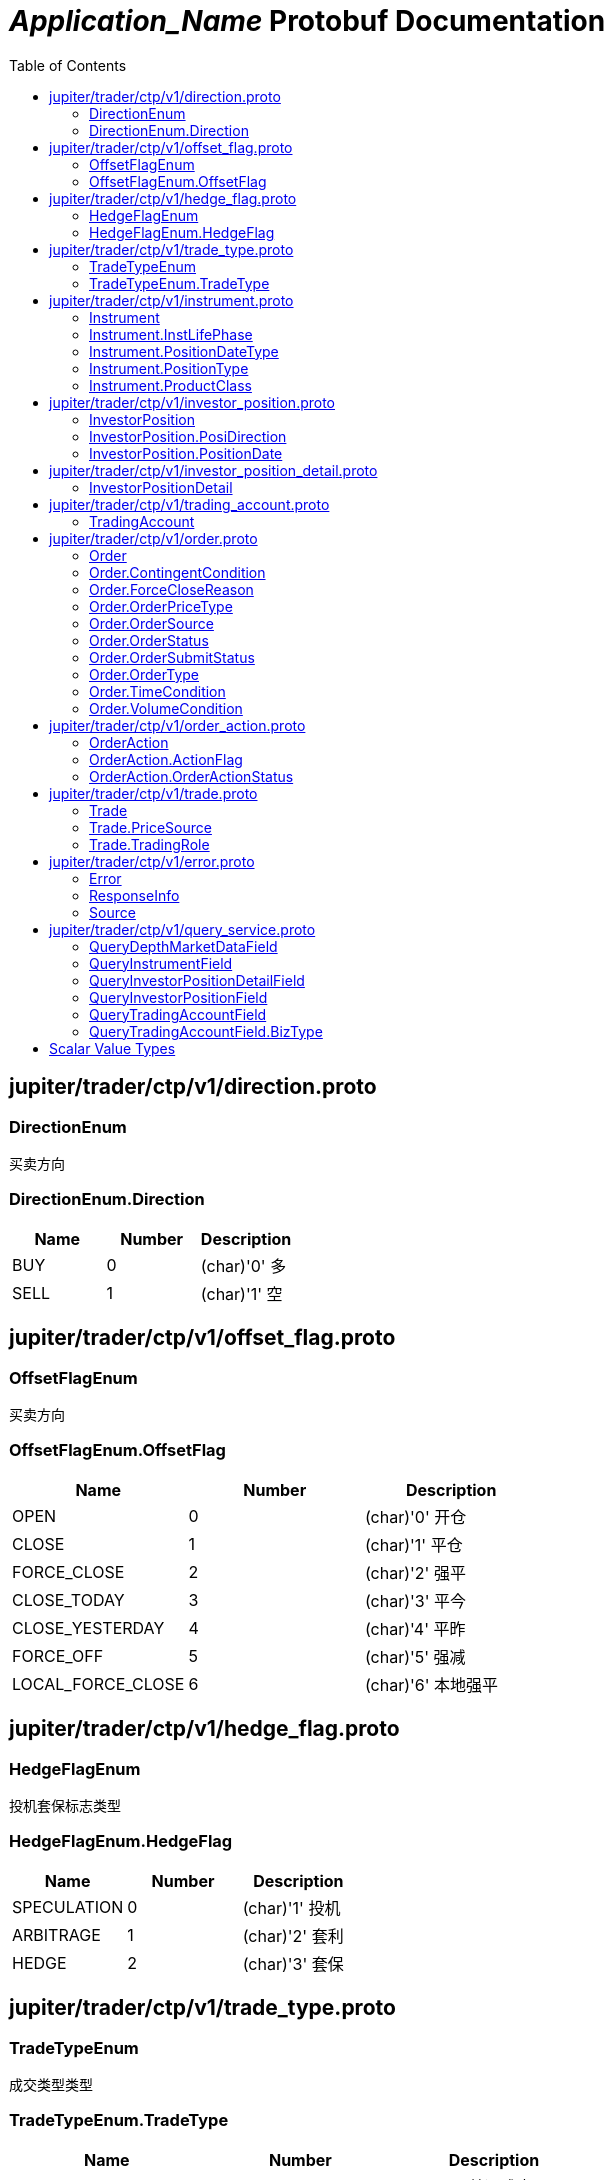 = __Application_Name__ Protobuf Documentation
:toc:



== jupiter/trader/ctp/v1/direction.proto



=== DirectionEnum
买卖方向






[[DirectionEnum.Direction]]
=== DirectionEnum.Direction


|=====================================
|*Name* |*Number* |*Description*

|BUY |0 |(char)'0' 多

|SELL |1 |(char)'1' 空

|=====================================



== jupiter/trader/ctp/v1/offset_flag.proto



=== OffsetFlagEnum
买卖方向






[[OffsetFlagEnum.OffsetFlag]]
=== OffsetFlagEnum.OffsetFlag


|=====================================
|*Name* |*Number* |*Description*

|OPEN |0 |(char)'0' 开仓

|CLOSE |1 |(char)'1' 平仓

|FORCE_CLOSE |2 |(char)'2' 强平

|CLOSE_TODAY |3 |(char)'3' 平今

|CLOSE_YESTERDAY |4 |(char)'4' 平昨

|FORCE_OFF |5 |(char)'5' 强减

|LOCAL_FORCE_CLOSE |6 |(char)'6' 本地强平

|=====================================



== jupiter/trader/ctp/v1/hedge_flag.proto



=== HedgeFlagEnum
投机套保标志类型






[[HedgeFlagEnum.HedgeFlag]]
=== HedgeFlagEnum.HedgeFlag


|=====================================
|*Name* |*Number* |*Description*

|SPECULATION |0 |(char)'1' 投机

|ARBITRAGE |1 |(char)'2' 套利

|HEDGE |2 |(char)'3' 套保

|=====================================



== jupiter/trader/ctp/v1/trade_type.proto



=== TradeTypeEnum
成交类型类型






[[TradeTypeEnum.TradeType]]
=== TradeTypeEnum.TradeType


|=====================================
|*Name* |*Number* |*Description*

|COMMON |0 |(char)'0' 普通成交

|OPTIONS_EXECUTION |1 |(char)'1' 期权执行

|OTC |2 |(char)'2' OTC成交

|EFP_DERIVED |3 |(char)'3' 期转现衍生成交

|COMBINATION_DERIVED |4 |(char)'4' 组合衍生成交

|=====================================



== jupiter/trader/ctp/v1/instrument.proto



=== Instrument
合约


|===========================================
|*Field* |*Type* |*Label* |*Description*

|UUID | <<string,string>> | |消息uuid

|instrumentID | <<string,string>> | |合约代码

|exchangeID | <<string,string>> | |交易所代码

|instrumentName | <<string,string>> | |合约名称

|exchangeInstID | <<string,string>> | |合约在交易所的代码

|productID | <<string,string>> | |产品代码

|productClass | <<jupiter.trader.ctp.v1.Instrument.ProductClass,Instrument.ProductClass>> | |产品类型

|deliveryYear | <<uint32,uint32>> | |交割年份

|deliveryMonth | <<uint32,uint32>> | |交割月

|maxMarketOrderVolume | <<uint32,uint32>> | |市价单最大下单量

|minMarketOrderVolume | <<uint32,uint32>> | |市价单最大下单量

|maxLimitOrderVolume | <<uint32,uint32>> | |市价单最大下单量

|minLimitOrderVolume | <<uint32,uint32>> | |市价单最大下单量

|volumeMultiple | <<uint32,uint32>> | |合约数量乘数

|priceTick | <<double,double>> | |最小变动价位

|createDate | <<string,string>> | |创建日

|openDate | <<string,string>> | |上市日

|expireDate | <<string,string>> | |到期日

|startDelivDate | <<string,string>> | |开始交割日

|endDelivDate | <<string,string>> | |结束交割日

|instLifePhase | <<jupiter.trader.ctp.v1.Instrument.InstLifePhase,Instrument.InstLifePhase>> | |合约生命周期状态

|isTrading | <<uint32,uint32>> | |当前是否交易

|positionType | <<jupiter.trader.ctp.v1.Instrument.PositionType,Instrument.PositionType>> | |持仓类型

|positionDateType | <<jupiter.trader.ctp.v1.Instrument.PositionDateType,Instrument.PositionDateType>> | |持仓日期类型

|longMarginRatio | <<double,double>> | |多头保证金率

|shortMarginRatio | <<double,double>> | |空头保证金率

|===========================================





[[Instrument.InstLifePhase]]
=== Instrument.InstLifePhase
合约生命周期状态类型

|=====================================
|*Name* |*Number* |*Description*

|NOT_START |0 |(char)'0' 未上市

|STARTED |1 |(char)'1' 上市

|PAUSE |2 |(char)'2' 停牌

|EXPIRED |3 |(char)'3' 到期

|=====================================


[[Instrument.PositionDateType]]
=== Instrument.PositionDateType
持仓日期类型类型

|=====================================
|*Name* |*Number* |*Description*

|USE_HISTORY |0 |(char)'1' 使用历史持仓

|NO_USE_HISTORY |1 |(char)'2' 不使用历史持仓

|=====================================


[[Instrument.PositionType]]
=== Instrument.PositionType
持仓类型类型

|=====================================
|*Name* |*Number* |*Description*

|NET |0 |(char)'1' 净持仓

|GROSS |1 |(char)'2' 综合持仓

|=====================================


[[Instrument.ProductClass]]
=== Instrument.ProductClass
产品类型类型

|=====================================
|*Name* |*Number* |*Description*

|FUTURE |0 |(char)'1' 期货

|OPTIONS |1 |(char)'2' 期权

|COMBINATION |2 |(char)'3' 组合

|SPOT |3 |(char)'4' 即期

|EFP |4 |(char)'5' 期转现

|=====================================



== jupiter/trader/ctp/v1/investor_position.proto



=== InvestorPosition
投资者持仓


|===========================================
|*Field* |*Type* |*Label* |*Description*

|UUID | <<string,string>> | |消息uuid

|brokerID | <<string,string>> | |经纪公司代码

|investorID | <<string,string>> | |投资者代码

|instrumentID | <<string,string>> | |合约代码

|posiDirection | <<jupiter.trader.ctp.v1.InvestorPosition.PosiDirection,InvestorPosition.PosiDirection>> | |持仓多空方向

|hedgeFlag | <<jupiter.trader.ctp.v1.HedgeFlagEnum.HedgeFlag,HedgeFlagEnum.HedgeFlag>> | |投机套保标志

|positionDate | <<jupiter.trader.ctp.v1.InvestorPosition.PositionDate,InvestorPosition.PositionDate>> | |持仓日期

|ydPosition | <<uint32,uint32>> | |上日持仓

|position | <<uint32,uint32>> | |今日持仓

|longFrozen | <<uint32,uint32>> | |多头冻结

|shortFrozen | <<uint32,uint32>> | |空头冻结

|longFrozenAmount | <<double,double>> | |开仓冻结金额

|shortFrozenAmount | <<double,double>> | |开仓冻结金额

|openVolume | <<uint32,uint32>> | |开仓量

|closeVolume | <<uint32,uint32>> | |平仓量

|openAmount | <<double,double>> | |开仓金额

|closeAmount | <<double,double>> | |平仓金额

|positionCost | <<double,double>> | |持仓成本

|preMargin | <<double,double>> | |上次占用的保证金

|useMargin | <<double,double>> | |占用的保证金

|frozenMargin | <<double,double>> | |冻结的保证金

|frozenCash | <<double,double>> | |冻结的资金

|frozenCommission | <<double,double>> | |冻结的手续费

|cashIn | <<double,double>> | |资金差额

|commission | <<double,double>> | |手续费

|closeProfit | <<double,double>> | |平仓盈亏

|positionProfit | <<double,double>> | |持仓盈亏

|preSettlementPrice | <<double,double>> | |上次结算价

|settlementPrice | <<double,double>> | |本次结算价

|tradingDay | <<string,string>> | |交易日

|settlementID | <<uint32,uint32>> | |结算编号

|===========================================





[[InvestorPosition.PosiDirection]]
=== InvestorPosition.PosiDirection
持仓多空方向类型

|=====================================
|*Name* |*Number* |*Description*

|NET |0 |(char)'1' 净

|LONG |1 |(char)'2' 多头

|SHORT |2 |(char)'3' 空头

|=====================================


[[InvestorPosition.PositionDate]]
=== InvestorPosition.PositionDate
持仓日期类型

|=====================================
|*Name* |*Number* |*Description*

|TODAY |0 |(char)'1' 今日持仓

|HISTORY |1 |(char)'2' 历史持仓

|=====================================



== jupiter/trader/ctp/v1/investor_position_detail.proto



=== InvestorPositionDetail
投资者持仓明细


|===========================================
|*Field* |*Type* |*Label* |*Description*

|UUID | <<string,string>> | |消息uuid

|brokerID | <<string,string>> | |经纪公司代码

|investorID | <<string,string>> | |投资者代码

|instrumentID | <<string,string>> | |合约代码

|direction | <<jupiter.trader.ctp.v1.DirectionEnum.Direction,DirectionEnum.Direction>> | |买卖

|hedgeFlag | <<jupiter.trader.ctp.v1.HedgeFlagEnum.HedgeFlag,HedgeFlagEnum.HedgeFlag>> | |投机套保标志

|openDate | <<string,string>> | |开仓日期

|tradeID | <<string,string>> | |成交编号

|volume | <<uint32,uint32>> | |数量

|openPrice | <<double,double>> | |开仓价

|tradeType | <<jupiter.trader.ctp.v1.TradeTypeEnum.TradeType,TradeTypeEnum.TradeType>> | |成交类型

|combInstrumentID | <<string,string>> | |组合合约代码

|exchangeID | <<string,string>> | |交易所代码

|closeProfitByDate | <<double,double>> | |逐日盯市平仓盈亏

|closeProfitByTrade | <<double,double>> | |逐笔对冲平仓盈亏

|positionProfitByDate | <<double,double>> | |逐日盯市持仓盈亏

|positionProfitByTrade | <<double,double>> | |逐笔对冲持仓盈亏

|margin | <<double,double>> | |投资者保证金

|exchMargin | <<double,double>> | |交易所保证金

|marginRateByMoney | <<double,double>> | |保证金率

|marginRateByVolume | <<double,double>> | |保证金率

|closeVolume | <<uint32,uint32>> | |平仓量

|closeAmount | <<double,double>> | |平仓金额

|lastSettlementPrice | <<double,double>> | |昨结算价

|settlementPrice | <<double,double>> | |结算价

|tradingDay | <<string,string>> | |交易日

|===========================================






== jupiter/trader/ctp/v1/trading_account.proto



=== TradingAccount
资金账户


|===========================================
|*Field* |*Type* |*Label* |*Description*

|UUID | <<string,string>> | |消息uuid

|brokerID | <<string,string>> | |经纪公司代码

|accountID | <<string,string>> | |投资者帐号

|preMortgage | <<double,double>> | |上次质押金额

|preCredit | <<double,double>> | |上次信用额度

|preDeposit | <<double,double>> | |上次存款额

|preBalance | <<double,double>> | |上次结算准备金

|preMargin | <<double,double>> | |上次占用的保证金

|interestBase | <<double,double>> | |利息基数

|interest | <<double,double>> | |利息收入

|deposit | <<double,double>> | |入金金额

|withdraw | <<double,double>> | |出金金额

|frozenMargin | <<double,double>> | |冻结的保证金

|frozenCash | <<double,double>> | |冻结的资金

|frozenCommission | <<double,double>> | |冻结的手续费

|currMargin | <<double,double>> | |当前保证金总额

|cashIn | <<double,double>> | |资金差额

|commission | <<double,double>> | |手续费

|closeProfit | <<double,double>> | |平仓盈亏

|positionProfit | <<double,double>> | |持仓盈亏

|balance | <<double,double>> | |期货结算准备金

|available | <<double,double>> | |可用资金

|withdrawQuota | <<double,double>> | |可取资金

|reserve | <<double,double>> | |基本准备金

|tradingDay | <<string,string>> | |交易日

|settlementID | <<uint32,uint32>> | |结算编号

|credit | <<double,double>> | |信用额度

|mortgage | <<double,double>> | |质押金额

|exchangeMargin | <<double,double>> | |交易所保证金

|===========================================






== jupiter/trader/ctp/v1/order.proto



=== Order
报单


|===========================================
|*Field* |*Type* |*Label* |*Description*

|UUID | <<string,string>> | |消息uuid

|brokerID | <<string,string>> | |经纪公司代码

|investorID | <<string,string>> | |投资者代码

|instrumentID | <<string,string>> | |合约代码

|orderRef | <<string,string>> | |报单引用

|userID | <<string,string>> | |用户代码

|orderPriceType | <<jupiter.trader.ctp.v1.Order.OrderPriceType,Order.OrderPriceType>> | |报单价格条件

|direction | <<jupiter.trader.ctp.v1.DirectionEnum.Direction,DirectionEnum.Direction>> | |买卖方向

|combOffsetFlag | <<jupiter.trader.ctp.v1.OffsetFlagEnum.OffsetFlag,OffsetFlagEnum.OffsetFlag>> | |组合开平标志

|combHedgeFlag | <<jupiter.trader.ctp.v1.HedgeFlagEnum.HedgeFlag,HedgeFlagEnum.HedgeFlag>> | |组合投机套保标志

|limitPrice | <<double,double>> | |价格

|volumeTotalOriginal | <<uint32,uint32>> | |数量

|timeCondition | <<jupiter.trader.ctp.v1.Order.TimeCondition,Order.TimeCondition>> | |有效期类型

|GTDDate | <<string,string>> | |GTD 日期

|volumeCondition | <<jupiter.trader.ctp.v1.Order.VolumeCondition,Order.VolumeCondition>> | |成交量类型

|minVolume | <<uint32,uint32>> | |最小成交量

|contingentCondition | <<jupiter.trader.ctp.v1.Order.ContingentCondition,Order.ContingentCondition>> | |触发条件

|stopPrice | <<double,double>> | |止损价

|forceCloseReason | <<jupiter.trader.ctp.v1.Order.ForceCloseReason,Order.ForceCloseReason>> | |强平原因

|isAutoSuspend | <<uint32,uint32>> | |自动挂起标志

|businessUnit | <<string,string>> | |业务单元

|requestID | <<uint32,uint32>> | |请求编号

|orderLocalID | <<string,string>> | |本地报单编号

|exchangeID | <<string,string>> | |交易所代码

|participantID | <<string,string>> | |会员代码

|clientID | <<string,string>> | |客户代码

|exchangeInstID | <<string,string>> | |合约在交易所的代码

|traderID | <<string,string>> | |交易所交易员代码

|installID | <<uint32,uint32>> | |安装编号

|orderSubmitStatus | <<jupiter.trader.ctp.v1.Order.OrderSubmitStatus,Order.OrderSubmitStatus>> | |报单提交状态

|notifySequence | <<uint32,uint32>> | |报单提示序号

|tradingDay | <<string,string>> | |交易日

|settlementID | <<string,string>> | |结算编号

|orderSysID | <<string,string>> | |报单编号

|orderSource | <<jupiter.trader.ctp.v1.Order.OrderSource,Order.OrderSource>> | |报单来源

|orderStatus | <<jupiter.trader.ctp.v1.Order.OrderStatus,Order.OrderStatus>> | |报单状态

|orderType | <<jupiter.trader.ctp.v1.Order.OrderType,Order.OrderType>> | |报单类型

|volumeTraded | <<uint32,uint32>> | |今成交数量

|volumeTotal | <<uint32,uint32>> | |剩余数量

|insertDate | <<string,string>> | |报单日期

|insertTime | <<string,string>> | |插入时间

|activeTime | <<string,string>> | |激活时间

|suspendTime | <<string,string>> | |挂起时间

|updateTime | <<string,string>> | |最后修改时间

|cancelTime | <<string,string>> | |撤销时间

|activeTraderID | <<string,string>> | |最后修改交易所交易员代码

|clearingPartID | <<string,string>> | |结算会员编号

|sequenceNo | <<uint32,uint32>> | |序号

|frontID | <<uint32,uint32>> | |前置编号

|sessionID | <<uint32,uint32>> | |会话编号

|userProductInfo | <<string,string>> | |用户端产品信息

|statusMsg | <<string,string>> | |状态信息

|===========================================





[[Order.ContingentCondition]]
=== Order.ContingentCondition
触发条件类型

|=====================================
|*Name* |*Number* |*Description*

|IMMEDIATELY |0 |(char)'1' 立即

|TOUCH |1 |(char)'2' 止损

|TOUCH_PROFIT |2 |(char)'3' 止赢

|PARKED_ORDER |3 |(char)'4' 预埋单

|LAST_PRICE_GREATER_THAN_STOP_PRICE |4 |(char)'5' 最新价大于条件价

|LAST_PRICE_GREATER_EQUAL_STOP_PRICE |5 |(char)'6' 最新价大于等于条件价

|LAST_PRICE_LESSER_THAN_STOP_PRICE |6 |(char)'7' 最新价小于条件价

|LAST_PRICE_LESSER_EQUAL_STOP_PRICE |7 |(char)'8' 最新价小于等于条件价

|ASK_PRICE_GREATER_THAN_STOP_PRICE |8 |(char)'9' 卖一价大于条件价

|ASK_PRICE_GREATER_EQUAL_STOP_PRICE |9 |(char)'A' 卖一价大于等于条件价

|ASK_PRICE_LESSER_THAN_STOP_PRICE |10 |(char)'B' 卖一价小于条件价

|ASK_PRICE_LESSER_EQUAL_STOP_PRICE |11 |(char)'C' 卖一价小于等于条件价

|BID_PRICE_GREATER_THAN_STOP_PRICE |12 |(char)'D' 买一价大于条件价

|BID_PRICE_GREATER_EQUAL_STOP_PRICE |13 |(char)'E' 买一价大于等于条件价

|BID_PRICE_LESSER_THAN_STOP_PRICE |14 |(char)'F' 买一价小于条件价

|BID_PRICE_LESSER_EQUAL_STOP_PRICE |15 |(char)'H' 买一价小于等于条件价

|=====================================


[[Order.ForceCloseReason]]
=== Order.ForceCloseReason
强平原因类型

|=====================================
|*Name* |*Number* |*Description*

|NOT_FORCE_CLOSE |0 |(char)'0' 非强平

|LACK_DEPOSIT |1 |(char)'1' 资金不足

|CLIENT_OVER_POSITION_LIMIT |2 |(char)'2' 客户超仓

|MEMBER_OVER_POSITION_LIMIT |3 |(char)'3' 会员超仓

|NOT_MULTIPLE |4 |(char)'4' 持仓非整数倍

|VIOLATION |5 |(char)'5' 违规

|OTHER |6 |(char)'6' 其它

|PERSON_DELIV |7 |(char)'7' 自然人临近交割

|=====================================


[[Order.OrderPriceType]]
=== Order.OrderPriceType
报单价格条件类型

|=====================================
|*Name* |*Number* |*Description*

|ANY_PRICE |0 |(char)'1' 任意价

|LIMIT_PRICE |1 |(char)'2' 限价

|BEST_PRICE |2 |(char)'3' 最优价

|LAST_PRICE |3 |(char)'4' 最新价

|LAST_PRICE_PLUS_ONE_TICKS |4 |(char)'5' 最新价浮动上浮1个ticks

|LAST_PRICE_PLUS_TWO_TICKS |5 |(char)'6' 最新价浮动上浮2个ticks

|LAST_PRICE_PLUS_THREE_TICKS |6 |(char)'7' 最新价浮动上浮3个ticks

|ASK_PRICE_1 |7 |(char)'8' 卖一价

|ASK_PRICE_1_PLUS_ONE_TICKS |8 |(char)'9' 卖一价浮动上浮1个ticks

|ASK_PRICE_1_PLUS_TWO_TICKS |9 |(char)'A' 卖一价浮动上浮2个ticks

|ASK_PRICE_1_PLUS_THREE_TICKS |10 |(char)'B' 卖一价浮动上浮3个ticks

|BID_PRICE_1 |11 |(char)'C' 买一价

|BID_PRICE_1_PLUS_ONE_TICKS |12 |(char)'D' 买一价浮动上浮1个ticks

|BID_PRICE_1_PLUS_TWO_TICKS |13 |(char)'E' 买一价浮动上浮2个ticks

|BID_PRICE_1_PLUS_THREE_TICKS |14 |(char)'F' 买一价浮动上浮3个ticks

|=====================================


[[Order.OrderSource]]
=== Order.OrderSource
报单来源类型

|=====================================
|*Name* |*Number* |*Description*

|PARTICIPANT |0 |(char)'0' 来自参与者

|ADMINISTRATOR |1 |(char)'1' 来自管理员

|=====================================


[[Order.OrderStatus]]
=== Order.OrderStatus
报单状态类型

|=====================================
|*Name* |*Number* |*Description*

|ALL_TRADED |0 |(char)'0' 全部成交

|PART_TRADED_QUEUEING |1 |(char)'1' 部分成交还在队列中

|PART_TRADED_NOT_QUEUEING |2 |(char)'2' 部分成交不在队列中

|NO_TRADE_QUEUEING |3 |(char)'3' 未成交还在队列中

|NO_TRADE_NOT_QUEUEING |4 |(char)'4' 未成交不在队列中

|CANCELED |5 |(char)'5' 撤单

|UNKNOWN |6 |(char)'a' 未知-订单已提交交易所，未从交易所收到确认信息

|NOT_TOUCHED |7 |(char)'b' 尚未触发

|TOUCHED |8 |(char)'c' 已触发

|=====================================


[[Order.OrderSubmitStatus]]
=== Order.OrderSubmitStatus
报单提交状态类型

|=====================================
|*Name* |*Number* |*Description*

|INSERT_SUBMITTED |0 |(char)'0' 已经提交

|CANCEL_SUBMITTED |1 |(char)'1' 撤单已经提交

|MODIFY_SUBMITTED |2 |(char)'2' 修改已经提交

|ACCEPTED |3 |(char)'3' 已经接受

|INSERT_REJECTED |4 |(char)'4' 报单已经被拒绝

|CANCEL_REJECTED |5 |(char)'5' 撤单已经被拒绝

|MODIFY_REJECTED |6 |(char)'6' 改单已经被拒绝

|=====================================


[[Order.OrderType]]
=== Order.OrderType
报单类型类型

|=====================================
|*Name* |*Number* |*Description*

|NORMAL |0 |(char)'0' 正常

|DERIVE_FROM_QUOTE |1 |(char)'1' 报价衍生

|DERIVE_FROM_COMBINATION |2 |(char)'2' 组合衍生

|COMBINATION |3 |(char)'3' 组合报单

|CONDITIONAL_ORDER |4 |(char)'4' 条件单

|SWAP |5 |(char)'5' 互换单

|=====================================


[[Order.TimeCondition]]
=== Order.TimeCondition
有效期类型类型

|=====================================
|*Name* |*Number* |*Description*

|IOC |0 |(char)'1' 立即完成，否则撤销

|GFS |1 |(char)'2' 本节有效

|GFD |2 |(char)'3' 当日有效

|GTD |3 |(char)'4' 指定日期前有效

|GTC |4 |(char)'5' 撤销前有效

|GFA |5 |(char)'6' 集合竞价有效

|=====================================


[[Order.VolumeCondition]]
=== Order.VolumeCondition
成交量类型类型

|=====================================
|*Name* |*Number* |*Description*

|AV |0 |(char)'1' 任何数量

|MV |1 |(char)'2' 最小数量

|CV |2 |(char)'3' 全部数量

|=====================================



== jupiter/trader/ctp/v1/order_action.proto



=== OrderAction
报单操作


|===========================================
|*Field* |*Type* |*Label* |*Description*

|UUID | <<string,string>> | |消息uuid

|brokerID | <<string,string>> | |经纪公司代码

|investorID | <<string,string>> | |投资者代码

|instrumentID | <<string,string>> | |合约代码

|orderActionRef | <<uint32,uint32>> | |报单操作引用

|orderRef | <<string,string>> | |报单引用

|requestID | <<uint32,uint32>> | |请求编号

|frontID | <<uint32,uint32>> | |前置编号

|sessionID | <<uint32,uint32>> | |会话编号

|exchangeID | <<string,string>> | |交易所代码

|orderSysID | <<string,string>> | |报单编号

|actionFlag | <<jupiter.trader.ctp.v1.OrderAction.ActionFlag,OrderAction.ActionFlag>> | |操作标志

|limitPrice | <<double,double>> | |价格

|volumeChange | <<uint32,uint32>> | |数量变化

|investUnitID | <<string,string>> | |

|ipAddress | <<string,string>> | |ip地址

|macAddress | <<string,string>> | |mac地址

|actionDate | <<string,string>> | |操作日期

|actionTime | <<string,string>> | |操作时间

|traderID | <<string,string>> | |交易所交易员代码

|installID | <<uint32,uint32>> | |安装编号

|orderLocalID | <<string,string>> | |本地报单编号

|actionLocalID | <<string,string>> | |操作本地编号

|participantID | <<string,string>> | |会员代码

|clientID | <<string,string>> | |客户代码

|businessUnit | <<string,string>> | |业务单元

|orderActionStatus | <<jupiter.trader.ctp.v1.OrderAction.OrderActionStatus,OrderAction.OrderActionStatus>> | |报单操作状态

|userID | <<string,string>> | |用户代码

|statusMsg | <<string,string>> | |状态信息

|===========================================





[[OrderAction.ActionFlag]]
=== OrderAction.ActionFlag
操作标志类型

|=====================================
|*Name* |*Number* |*Description*

|DELETE |0 |(char)'0' 删除

|MODIFY |1 |(char)'3' 修改

|=====================================


[[OrderAction.OrderActionStatus]]
=== OrderAction.OrderActionStatus
报单操作状态类型

|=====================================
|*Name* |*Number* |*Description*

|SUBMITTED |0 |(char)'a' 已经提交

|ACCEPTED |1 |(char)'b' 已经接受

|REJECTED |2 |(char)'c' 已经被拒绝

|=====================================



== jupiter/trader/ctp/v1/trade.proto



=== Trade
成交


|===========================================
|*Field* |*Type* |*Label* |*Description*

|UUID | <<string,string>> | |消息uuid

|brokerID | <<string,string>> | |经纪公司代码

|investorID | <<string,string>> | |投资者代码

|instrumentID | <<string,string>> | |合约代码

|orderRef | <<string,string>> | |报单引用

|userID | <<string,string>> | |用户代码

|exchangeID | <<string,string>> | |交易所代码

|tradeID | <<string,string>> | |成交编号

|direction | <<jupiter.trader.ctp.v1.DirectionEnum.Direction,DirectionEnum.Direction>> | |买卖方向

|orderSysID | <<string,string>> | |报单编号

|participantID | <<string,string>> | |会员代码

|clientID | <<string,string>> | |客户代码

|tradingRole | <<jupiter.trader.ctp.v1.Trade.TradingRole,Trade.TradingRole>> | |交易角色

|exchangeInstID | <<string,string>> | |合约在交易所的代码

|offsetFlag | <<jupiter.trader.ctp.v1.OffsetFlagEnum.OffsetFlag,OffsetFlagEnum.OffsetFlag>> | |开平标志

|hedgeFlag | <<jupiter.trader.ctp.v1.HedgeFlagEnum.HedgeFlag,HedgeFlagEnum.HedgeFlag>> | |投机套保标志

|price | <<double,double>> | |价格

|volume | <<uint32,uint32>> | |数量

|tradeDate | <<string,string>> | |成交时期

|tradeTime | <<string,string>> | |成交时间

|tradeType | <<jupiter.trader.ctp.v1.TradeTypeEnum.TradeType,TradeTypeEnum.TradeType>> | |成交类型

|priceSource | <<jupiter.trader.ctp.v1.Trade.PriceSource,Trade.PriceSource>> | |成交价来源

|traderID | <<string,string>> | |交易所交易员代码

|orderLocalID | <<string,string>> | |本地报单编号

|clearingPartID | <<string,string>> | |结算会员编号

|businessUnit | <<string,string>> | |业务单元

|sequenceNo | <<uint32,uint32>> | |序号

|tradingDay | <<string,string>> | |本地报单编号

|settlementID | <<uint32,uint32>> | |结算编号

|===========================================





[[Trade.PriceSource]]
=== Trade.PriceSource
成交价来源类型

|=====================================
|*Name* |*Number* |*Description*

|LAST_PRICE |0 |(char)'0' 前成交价

|BUY |1 |(char)'1' 买委托价

|SELL |2 |(char)'2' 卖委托价

|=====================================


[[Trade.TradingRole]]
=== Trade.TradingRole
交易角色类型

|=====================================
|*Name* |*Number* |*Description*

|BROKER |0 |(char)'1' 代理

|HOST |1 |(char)'2' 自营

|Maker |2 |(char)'3' 做市商

|=====================================



== jupiter/trader/ctp/v1/error.proto



=== Error
请求错误


|===========================================
|*Field* |*Type* |*Label* |*Description*

|UUID | <<string,string>> | |消息uuid

|source | <<jupiter.trader.ctp.v1.Source,Source>> | |错误来源

|rspInfo | <<jupiter.trader.ctp.v1.ResponseInfo,ResponseInfo>> | |响应信息

|order | <<jupiter.trader.ctp.v1.Order,Order>> | |

|orderAction | <<jupiter.trader.ctp.v1.OrderAction,OrderAction>> | |

|trade | <<jupiter.trader.ctp.v1.Trade,Trade>> | |

|instrument | <<jupiter.trader.ctp.v1.Instrument,Instrument>> | |

|investorPosition | <<jupiter.trader.ctp.v1.InvestorPosition,InvestorPosition>> | |

|tradingAccount | <<jupiter.trader.ctp.v1.TradingAccount,TradingAccount>> | |

|===========================================



=== ResponseInfo
响应信息类型


|===========================================
|*Field* |*Type* |*Label* |*Description*

|errorID | <<uint32,uint32>> | |错误代码

|errorMsg | <<string,string>> | |错误消息

|===========================================





[[Source]]
=== Source
错误来源类型

|=====================================
|*Name* |*Number* |*Description*

|FRONT |0 |来自CTP前置

|EXCHANGE |1 |来自交易所

|=====================================



== jupiter/trader/ctp/v1/query_service.proto



=== QueryDepthMarketDataField
行情数据查询请求


|===========================================
|*Field* |*Type* |*Label* |*Description*

|instrumentID | <<string,string>> | |

|exchangeID | <<string,string>> | |

|===========================================



=== QueryInstrumentField
合约查询请求


|===========================================
|*Field* |*Type* |*Label* |*Description*

|instrumentID | <<string,string>> | |

|exchangeID | <<string,string>> | |

|exchangeInstID | <<string,string>> | |

|productID | <<string,string>> | |

|===========================================



=== QueryInvestorPositionDetailField
持仓明细查询请求


|===========================================
|*Field* |*Type* |*Label* |*Description*

|brokerID | <<string,string>> | |

|investorID | <<string,string>> | |

|instrumentID | <<string,string>> | |

|exchangeID | <<string,string>> | |

|investUnitID | <<string,string>> | |

|===========================================



=== QueryInvestorPositionField
持仓查询请求


|===========================================
|*Field* |*Type* |*Label* |*Description*

|brokerID | <<string,string>> | |

|investorID | <<string,string>> | |

|instrumentID | <<string,string>> | |

|exchangeID | <<string,string>> | |

|investUnitID | <<string,string>> | |

|===========================================



=== QueryTradingAccountField
交易账户查询请求


|===========================================
|*Field* |*Type* |*Label* |*Description*

|brokerID | <<string,string>> | |

|investorID | <<string,string>> | |

|currencyID | <<string,string>> | |

|bizType | <<jupiter.trader.ctp.v1.QueryTradingAccountField.BizType,QueryTradingAccountField.BizType>> | |

|accountID | <<string,string>> | |

|===========================================





[[QueryTradingAccountField.BizType]]
=== QueryTradingAccountField.BizType
业务类型类型

|=====================================
|*Name* |*Number* |*Description*

|Future |0 |(char)'1' 期货

|Stock |1 |(char)'2' 证券

|=====================================



== Scalar Value Types

|==============================================================
|*.proto Type* |*Notes* |*C++ Type* |*Java Type* |*Python Type*

|[[double]] (((double))) double | |double |double |float

|[[float]] (((float))) float | |float |float |float

|[[int32]] (((int32))) int32 |Uses variable-length encoding. Inefficient for encoding negative numbers – if your field is likely to have negative values, use sint32 instead. |int32 |int |int

|[[int64]] (((int64))) int64 |Uses variable-length encoding. Inefficient for encoding negative numbers – if your field is likely to have negative values, use sint64 instead. |int64 |long |int/long

|[[uint32]] (((uint32))) uint32 |Uses variable-length encoding. |uint32 |int |int/long

|[[uint64]] (((uint64))) uint64 |Uses variable-length encoding. |uint64 |long |int/long

|[[sint32]] (((sint32))) sint32 |Uses variable-length encoding. Signed int value. These more efficiently encode negative numbers than regular int32s. |int32 |int |int

|[[sint64]] (((sint64))) sint64 |Uses variable-length encoding. Signed int value. These more efficiently encode negative numbers than regular int64s. |int64 |long |int/long

|[[fixed32]] (((fixed32))) fixed32 |Always four bytes. More efficient than uint32 if values are often greater than 2^28. |uint32 |int |int

|[[fixed64]] (((fixed64))) fixed64 |Always eight bytes. More efficient than uint64 if values are often greater than 2^56. |uint64 |long |int/long

|[[sfixed32]] (((sfixed32))) sfixed32 |Always four bytes. |int32 |int |int

|[[sfixed64]] (((sfixed64))) sfixed64 |Always eight bytes. |int64 |long |int/long

|[[bool]] (((bool))) bool | |bool |boolean |boolean

|[[string]] (((string))) string |A string must always contain UTF-8 encoded or 7-bit ASCII text. |string |String |str/unicode

|[[bytes]] (((bytes))) bytes |May contain any arbitrary sequence of bytes. |string |ByteString |str

|==============================================================
